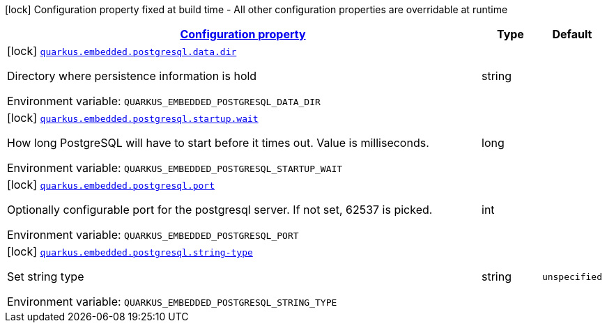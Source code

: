
:summaryTableId: quarkus-embedded-postgresql
[.configuration-legend]
icon:lock[title=Fixed at build time] Configuration property fixed at build time - All other configuration properties are overridable at runtime
[.configuration-reference.searchable, cols="80,.^10,.^10"]
|===

h|[[quarkus-embedded-postgresql_configuration]]link:#quarkus-embedded-postgresql_configuration[Configuration property]

h|Type
h|Default

a|icon:lock[title=Fixed at build time] [[quarkus-embedded-postgresql_quarkus-embedded-postgresql-data-dir]]`link:#quarkus-embedded-postgresql_quarkus-embedded-postgresql-data-dir[quarkus.embedded.postgresql.data.dir]`


[.description]
--
Directory where persistence information is hold

ifdef::add-copy-button-to-env-var[]
Environment variable: env_var_with_copy_button:+++QUARKUS_EMBEDDED_POSTGRESQL_DATA_DIR+++[]
endif::add-copy-button-to-env-var[]
ifndef::add-copy-button-to-env-var[]
Environment variable: `+++QUARKUS_EMBEDDED_POSTGRESQL_DATA_DIR+++`
endif::add-copy-button-to-env-var[]
--|string 
|


a|icon:lock[title=Fixed at build time] [[quarkus-embedded-postgresql_quarkus-embedded-postgresql-startup-wait]]`link:#quarkus-embedded-postgresql_quarkus-embedded-postgresql-startup-wait[quarkus.embedded.postgresql.startup.wait]`


[.description]
--
How long PostgreSQL will have to start before it times out. Value is milliseconds.

ifdef::add-copy-button-to-env-var[]
Environment variable: env_var_with_copy_button:+++QUARKUS_EMBEDDED_POSTGRESQL_STARTUP_WAIT+++[]
endif::add-copy-button-to-env-var[]
ifndef::add-copy-button-to-env-var[]
Environment variable: `+++QUARKUS_EMBEDDED_POSTGRESQL_STARTUP_WAIT+++`
endif::add-copy-button-to-env-var[]
--|long 
|


a|icon:lock[title=Fixed at build time] [[quarkus-embedded-postgresql_quarkus-embedded-postgresql-port]]`link:#quarkus-embedded-postgresql_quarkus-embedded-postgresql-port[quarkus.embedded.postgresql.port]`


[.description]
--
Optionally configurable port for the postgresql server. If not set, 62537 is picked.

ifdef::add-copy-button-to-env-var[]
Environment variable: env_var_with_copy_button:+++QUARKUS_EMBEDDED_POSTGRESQL_PORT+++[]
endif::add-copy-button-to-env-var[]
ifndef::add-copy-button-to-env-var[]
Environment variable: `+++QUARKUS_EMBEDDED_POSTGRESQL_PORT+++`
endif::add-copy-button-to-env-var[]
--|int 
|


a|icon:lock[title=Fixed at build time] [[quarkus-embedded-postgresql_quarkus-embedded-postgresql-string-type]]`link:#quarkus-embedded-postgresql_quarkus-embedded-postgresql-string-type[quarkus.embedded.postgresql.string-type]`


[.description]
--
Set string type

ifdef::add-copy-button-to-env-var[]
Environment variable: env_var_with_copy_button:+++QUARKUS_EMBEDDED_POSTGRESQL_STRING_TYPE+++[]
endif::add-copy-button-to-env-var[]
ifndef::add-copy-button-to-env-var[]
Environment variable: `+++QUARKUS_EMBEDDED_POSTGRESQL_STRING_TYPE+++`
endif::add-copy-button-to-env-var[]
--|string 
|`unspecified`

|===